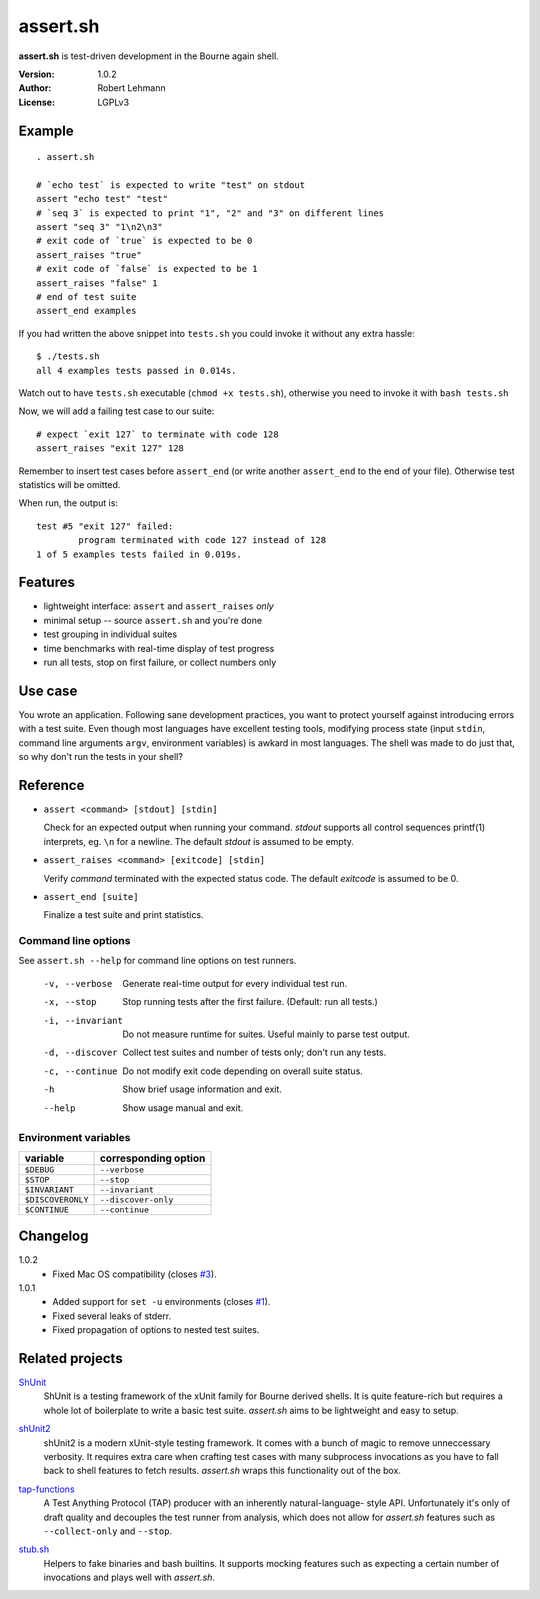###########
 assert.sh
###########

**assert.sh** is test-driven development in the Bourne again shell.

:Version: 1.0.2
:Author: Robert Lehmann
:License: LGPLv3

Example
=======

::

  . assert.sh

  # `echo test` is expected to write "test" on stdout
  assert "echo test" "test"
  # `seq 3` is expected to print "1", "2" and "3" on different lines
  assert "seq 3" "1\n2\n3"
  # exit code of `true` is expected to be 0
  assert_raises "true"
  # exit code of `false` is expected to be 1
  assert_raises "false" 1
  # end of test suite
  assert_end examples

If you had written the above snippet into ``tests.sh`` you could invoke it
without any extra hassle::

  $ ./tests.sh
  all 4 examples tests passed in 0.014s.

Watch out to have ``tests.sh`` executable (``chmod +x tests.sh``), otherwise
you need to invoke it with ``bash tests.sh``

Now, we will add a failing test case to our suite::

  # expect `exit 127` to terminate with code 128
  assert_raises "exit 127" 128

Remember to insert test cases before ``assert_end`` (or write another
``assert_end`` to the end of your file). Otherwise test statistics will be
omitted.

When run, the output is::

  test #5 "exit 127" failed:
          program terminated with code 127 instead of 128
  1 of 5 examples tests failed in 0.019s.


Features
========

+ lightweight interface: ``assert`` and ``assert_raises`` *only*
+ minimal setup -- source ``assert.sh`` and you're done
+ test grouping in individual suites
+ time benchmarks with real-time display of test progress
+ run all tests, stop on first failure, or collect numbers only

Use case
========

You wrote an application. Following sane development practices, you want to
protect yourself against introducing errors with a test suite. Even though most
languages have excellent testing tools, modifying process state (input ``stdin``,
command line arguments ``argv``, environment variables) is awkard in most
languages. The shell was made to do just that, so why don't run the tests in
your shell?

Reference
=========

+ ``assert <command> [stdout] [stdin]``

  Check for an expected output when running your command. `stdout` supports all
  control sequences printf(1) interprets, eg. ``\n`` for a newline. The default
  `stdout` is assumed to be empty.

+ ``assert_raises <command> [exitcode] [stdin]``

  Verify `command` terminated with the expected status code. The default
  `exitcode` is assumed to be 0.

+ ``assert_end [suite]``

  Finalize a test suite and print statistics.

Command line options
--------------------

See ``assert.sh --help`` for command line options on test runners.

  -v, --verbose    Generate real-time output for every individual test run.
  -x, --stop       Stop running tests after the first failure.
                   (Default: run all tests.)
  -i, --invariant  Do not measure runtime for suites. Useful mainly to parse
                   test output.
  -d, --discover   Collect test suites and number of tests only; don't run any
                   tests.
  -c, --continue   Do not modify exit code depending on overall suite status.
  -h               Show brief usage information and exit.
  --help           Show usage manual and exit.

Environment variables
---------------------

================= ====================
variable          corresponding option
================= ====================
``$DEBUG``        ``--verbose``
``$STOP``         ``--stop``
``$INVARIANT``    ``--invariant``
``$DISCOVERONLY`` ``--discover-only``
``$CONTINUE``     ``--continue``
================= ====================

Changelog
=========

1.0.2
  * Fixed Mac OS compatibility (closes `#3
    <http://github.com/lehmannro/assert.sh/issues/3>`_).

1.0.1
  * Added support for ``set -u`` environments (closes `#1
    <http://github.com/lehmannro/assert.sh/issues/1>`_).
  * Fixed several leaks of stderr.
  * Fixed propagation of options to nested test suites.

Related projects
================

`ShUnit`__
  ShUnit is a testing framework of the xUnit family for Bourne derived shells.
  It is quite feature-rich but requires a whole lot of boilerplate to write a
  basic test suite.  *assert.sh* aims to be lightweight and easy to setup.

__ http://shunit.sourceforge.net/

`shUnit2`__
  shUnit2 is a modern xUnit-style testing framework. It comes with a bunch of
  magic to remove unneccessary verbosity. It requires extra care when crafting
  test cases with many subprocess invocations as you have to fall back to shell
  features to fetch results.  *assert.sh* wraps this functionality out of the
  box.

__ http://code.google.com/p/shunit2/

`tap-functions`__
  A Test Anything Protocol (TAP) producer with an inherently natural-language-
  style API.  Unfortunately it's only of draft quality and decouples the test
  runner from analysis, which does not allow for *assert.sh* features such as
  ``--collect-only`` and ``--stop``.

__ http://testanything.org/wiki/index.php/Tap-functions

`stub.sh`__
  Helpers to fake binaries and bash builtins. It supports mocking features such
  as expecting a certain number of invocations and plays well with *assert.sh*.

__ https://github.com/jimeh/stub.sh
